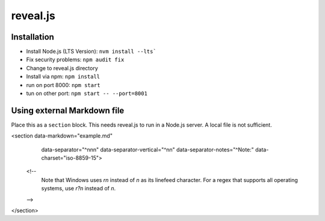 reveal.js
===========

Installation
------------

- Install Node.js (LTS Version): ``nvm install --lts```
- Fix security problems: ``npm audit fix``
- Change to reveal.js directory
- Install via npm: ``npm install``
- run on port 8000: ``npm start``
- tun on other port: ``npm start -- --port=8001``

Using external Markdown file
----------------------------

Place this as a ``section`` block. This needs reveal.js to run in a Node.js server. A local file is not sufficient.

.. code-block:: html

<section data-markdown="example.md"
         data-separator="^\n\n\n"
         data-separator-vertical="^\n\n"
         data-separator-notes="^Note:"
         data-charset="iso-8859-15">
    <!--
        Note that Windows uses `\r\n` instead of `\n` as its linefeed character.
        For a regex that supports all operating systems, use `\r?\n` instead of `\n`.
    -->
</section>
